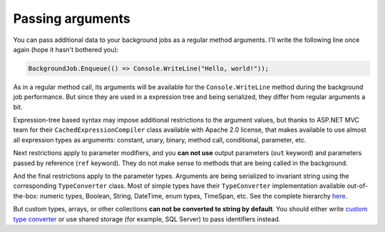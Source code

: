 Passing arguments
==================

You can pass additional data to your background jobs as a regular method arguments. I'll write the following line once again (hope it hasn't bothered you):

.. code-block:: c#

   BackgroundJob.Enqueue(() => Console.WriteLine("Hello, world!"));

As in a regular method call, its arguments will be available for the ``Console.WriteLine`` method during the background job performance. But since they are used in a expression tree and being serialized, they differ from regular arguments a bit. 

Expression-tree based syntax may impose additional restrictions to the argument values, but thanks to ASP.NET MVC team for their ``CachedExpressionCompiler`` class available with Apache 2.0 license, that makes available to use almost all expression types as arguments: constant, unary, binary, method call, conditional, parameter, etc.

Next restrictions apply to parameter modifiers, and you **can not use** output parameters (``out`` keyword) and parameters passed by reference (``ref`` keyword). They do not make sense to methods that are being called in the background.

And the final restrictions apply to the parameter types. Arguments are being serialized to invariant string using the corresponding ``TypeConverter`` class. Most of simple types have their ``TypeConverter`` implementation available out-of-the-box: numeric types, Boolean, String, DateTime, enum types, TimeSpan, etc. See the complete hierarchy `here <http://msdn.microsoft.com/en-us/library/system.componentmodel.typeconverter(v=vs.110).aspx#inheritanceContinued>`_.

But custom types, arrays, or other collections **can not be converted to string by default**. You should either write `custom type converter <http://www.codeproject.com/Articles/10235/Type-converters-your-friendly-helpers>`_ or use shared storage (for example, SQL Server) to pass identifiers instead.